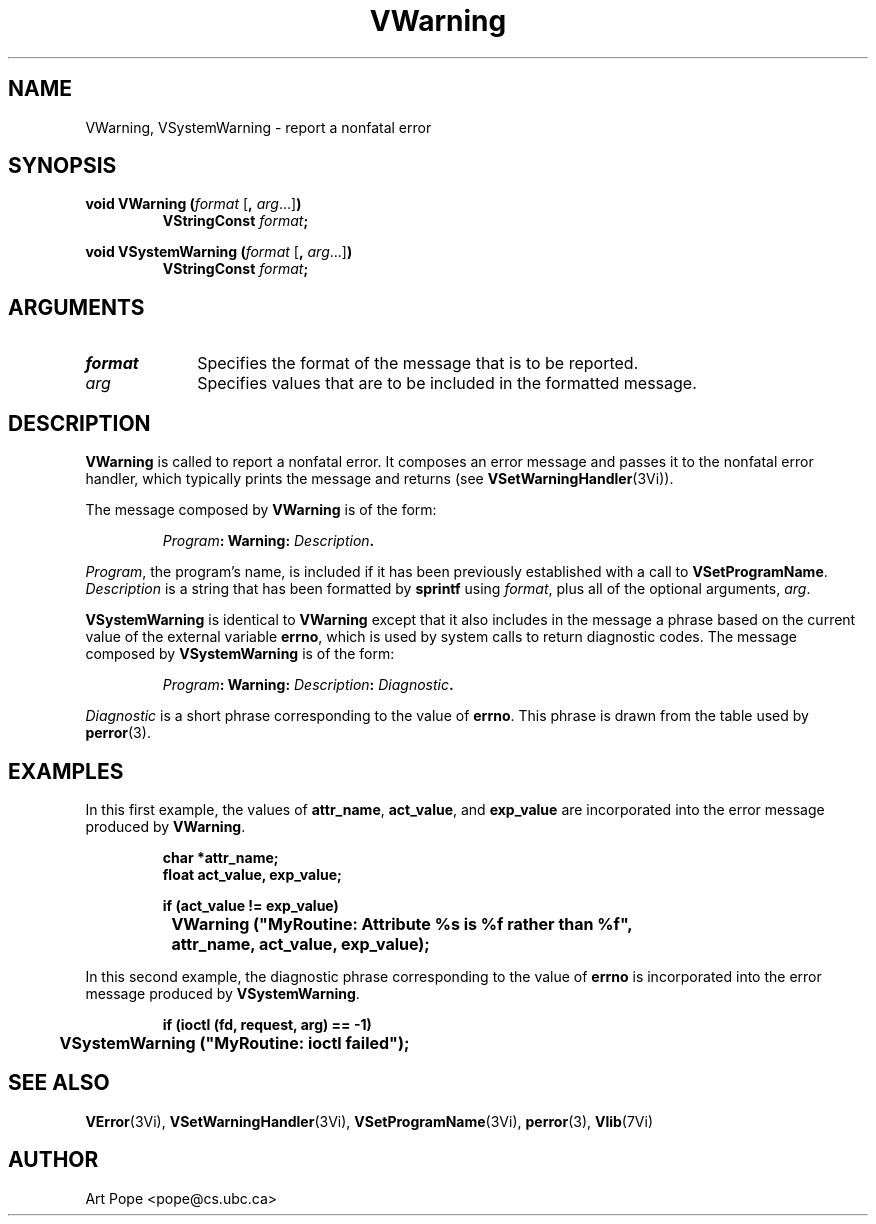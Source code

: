 .ds Vn 2.1
.TH VWarning 3Vi "24 April 1993" "Vista Version \*(Vn"
.SH NAME
VWarning, VSystemWarning \- report a nonfatal error
.SH SYNOPSIS
.nf
.ft B
void VWarning (\fIformat\fP \fR[\fB, \fIarg\fR...]\fB)
.RS
VStringConst \fIformat\fP;
.RE
.PP
.ft B
void VSystemWarning (\fIformat\fR \fR[\fB, \fIarg\fR...]\fB)
.RS
VStringConst \fIformat\fP;
.RE
.fi
.SH ARGUMENTS
.IP \fIformat\fP 10n
Specifies the format of the message that is to be reported.
.PP
.IP \fIarg\fP 10n
Specifies values that are to be included in the formatted message.
.SH DESCRIPTION
\fBVWarning\fP is called to report a nonfatal error. It composes an error 
message and passes it to the nonfatal error handler, which typically prints 
the message and returns (see \fBVSetWarningHandler\fP(3Vi)). 
.PP
The message composed by \fBVWarning\fP is of the form:
.PP
.RS
.nf
\fIProgram\fB: Warning: \fIDescription\fB.
.fi
.RE
.PP
\fIProgram\fP, the program's name, is included if it has been previously 
established with a call to \fBVSetProgramName\fP. \fIDescription\fP is a 
string that has been formatted by \fBsprintf\fP using \fIformat\fP, plus 
all of the optional arguments, \fIarg\fP. 
.PP
\fBVSystemWarning\fP is identical to \fBVWarning\fP except that it also 
includes in the message a phrase based on the current value of the external 
variable \fBerrno\fP, which is used by system calls to return diagnostic 
codes. The message composed by \fBVSystemWarning\fP is of the form: 
.PP
.RS
.nf
\fIProgram\fB: Warning: \fIDescription\fB: \fIDiagnostic\fB.
.fi
.RE
.PP
\fIDiagnostic\fP is a short phrase corresponding to the value of 
\fBerrno\fP. This phrase is drawn from the table used by \fBperror\fP(3). 
.SH EXAMPLES
In this first example, the values of \fBattr_name\fP, \fBact_value\fP,
and \fBexp_value\fP are incorporated into the error message produced by
\fBVWarning\fP.
.PP
.RS
.nf
.ft B
char *attr_name;
float act_value, exp_value;

if (act_value != exp_value)
	VWarning ("MyRoutine: Attribute %s is %f rather than %f",
		attr_name, act_value, exp_value);
.fi
.RE
.PP
In this second example, the diagnostic phrase corresponding to the value of 
\fBerrno\fP is incorporated into the error message produced by
\fBVSystemWarning\fP.
.PP
.RS
.nf
.ft B
if (ioctl (fd, request, arg) == -1)
	VSystemWarning ("MyRoutine: ioctl failed");
.fi
.RE
.SH "SEE ALSO"
.na
.nh
.BR VError (3Vi),
.BR VSetWarningHandler (3Vi),
.BR VSetProgramName (3Vi),
.BR perror (3),
.BR Vlib (7Vi)
.ad
.hy
.SH AUTHOR
Art Pope <pope@cs.ubc.ca>

